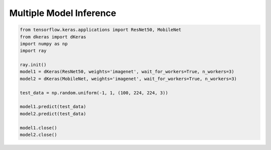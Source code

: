 Multiple Model Inference
========================

.. code-block:: python

    from tensorflow.keras.applications import ResNet50, MobileNet
    from dkeras import dKeras
    import numpy as np
    import ray

    ray.init()
    model1 = dKeras(ResNet50, weights='imagenet', wait_for_workers=True, n_workers=3)
    model2 = dKeras(MobileNet, weights='imagenet', wait_for_workers=True, n_workers=3)

    test_data = np.random.uniform(-1, 1, (100, 224, 224, 3))

    model1.predict(test_data)
    model2.predict(test_data)

    model1.close()
    model2.close()

